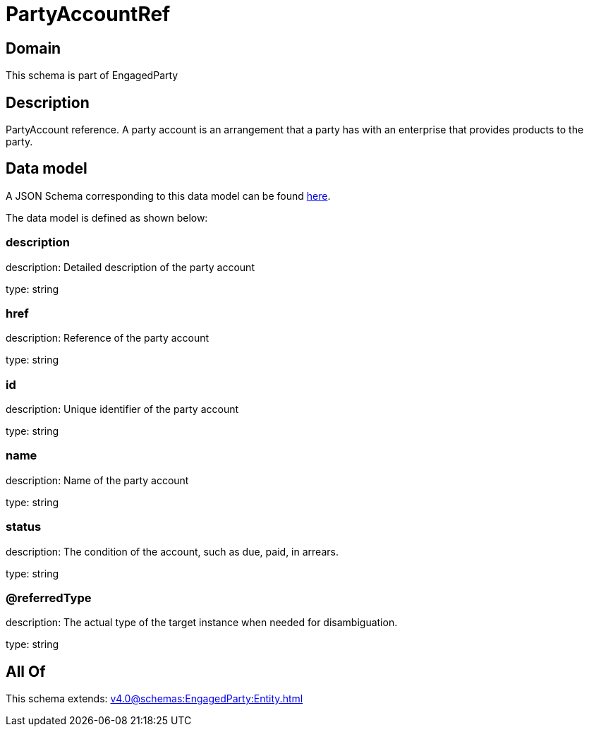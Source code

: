 = PartyAccountRef

[#domain]
== Domain

This schema is part of EngagedParty

[#description]
== Description

PartyAccount reference. A party account is an arrangement that a party has with an enterprise that provides products to the party.


[#data_model]
== Data model

A JSON Schema corresponding to this data model can be found https://tmforum.org[here].

The data model is defined as shown below:


=== description
description: Detailed description of the party account

type: string


=== href
description: Reference of the party account

type: string


=== id
description: Unique identifier of the party account

type: string


=== name
description: Name of the party account

type: string


=== status
description: The condition of the account, such as due, paid, in arrears.

type: string


=== @referredType
description: The actual type of the target instance when needed for disambiguation.

type: string


[#all_of]
== All Of

This schema extends: xref:v4.0@schemas:EngagedParty:Entity.adoc[]
